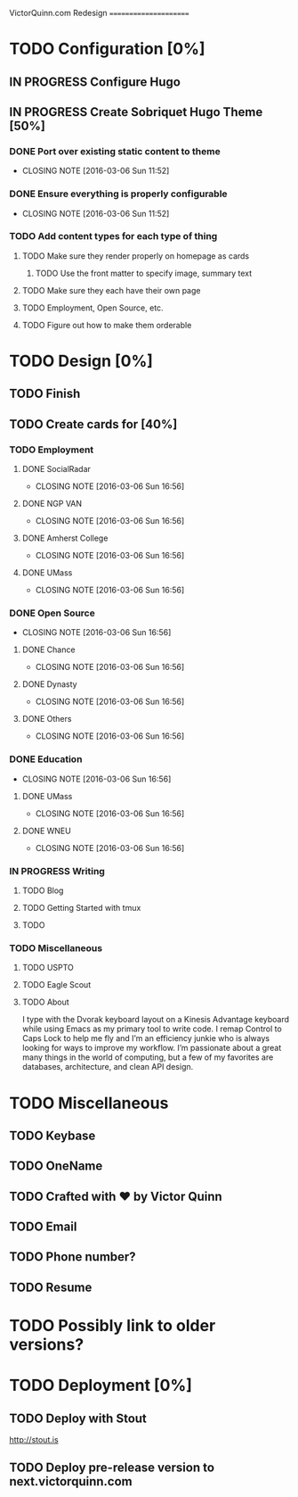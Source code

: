 VictorQuinn.com Redesign
======================

* TODO Configuration [0%]
** IN PROGRESS Configure Hugo
** IN PROGRESS Create Sobriquet Hugo Theme [50%]
*** DONE Port over existing static content to theme
    CLOSED: [2016-03-06 Sun 11:52]
    - CLOSING NOTE [2016-03-06 Sun 11:52]
*** DONE Ensure everything is properly configurable
    CLOSED: [2016-03-06 Sun 11:52]
    - CLOSING NOTE [2016-03-06 Sun 11:52]
*** TODO Add content types for each type of thing
**** TODO Make sure they render properly on homepage as cards
***** TODO Use the front matter to specify image, summary text
**** TODO Make sure they each have their own page
**** TODO Employment, Open Source, etc.
**** TODO Figure out how to make them orderable
* TODO Design [0%]
** TODO Finish
** TODO Create cards for [40%]
*** TODO Employment
**** DONE SocialRadar
     CLOSED: [2016-03-06 Sun 16:56]
     - CLOSING NOTE [2016-03-06 Sun 16:56]
**** DONE NGP VAN
     CLOSED: [2016-03-06 Sun 16:56]
     - CLOSING NOTE [2016-03-06 Sun 16:56]
**** DONE Amherst College
     CLOSED: [2016-03-06 Sun 16:56]
     - CLOSING NOTE [2016-03-06 Sun 16:56]
**** DONE UMass
     CLOSED: [2016-03-06 Sun 16:56]
     - CLOSING NOTE [2016-03-06 Sun 16:56]
*** DONE Open Source
    CLOSED: [2016-03-06 Sun 16:56]
    - CLOSING NOTE [2016-03-06 Sun 16:56]
**** DONE Chance
     CLOSED: [2016-03-06 Sun 16:56]
     - CLOSING NOTE [2016-03-06 Sun 16:56]
**** DONE Dynasty
     CLOSED: [2016-03-06 Sun 16:56]
     - CLOSING NOTE [2016-03-06 Sun 16:56]
**** DONE Others
     CLOSED: [2016-03-06 Sun 16:56]
     - CLOSING NOTE [2016-03-06 Sun 16:56]
*** DONE Education
    CLOSED: [2016-03-06 Sun 16:56]
    - CLOSING NOTE [2016-03-06 Sun 16:56]
**** DONE UMass
     CLOSED: [2016-03-06 Sun 16:56]
     - CLOSING NOTE [2016-03-06 Sun 16:56]
**** DONE WNEU
     CLOSED: [2016-03-06 Sun 16:56]
     - CLOSING NOTE [2016-03-06 Sun 16:56]
*** IN PROGRESS Writing
**** TODO Blog
**** TODO Getting Started with tmux
**** TODO
*** TODO Miscellaneous
**** TODO USPTO
**** TODO Eagle Scout
**** TODO About
       I type with the Dvorak keyboard layout on a Kinesis Advantage keyboard while using Emacs as my 
       primary tool to write code. I remap Control to Caps Lock to help me fly and I’m an efficiency junkie
       who is always looking for ways to improve my workflow. I’m passionate about a great many things in
       the world of computing, but a few of my favorites are databases, architecture, and clean API design.
* TODO Miscellaneous
** TODO Keybase
** TODO OneName
** TODO Crafted with ♥ by Victor Quinn
** TODO Email
** TODO Phone number?
** TODO Resume
* TODO Possibly link to older versions?
* TODO Deployment [0%]
** TODO Deploy with Stout
   http://stout.is
** TODO Deploy pre-release version to next.victorquinn.com
